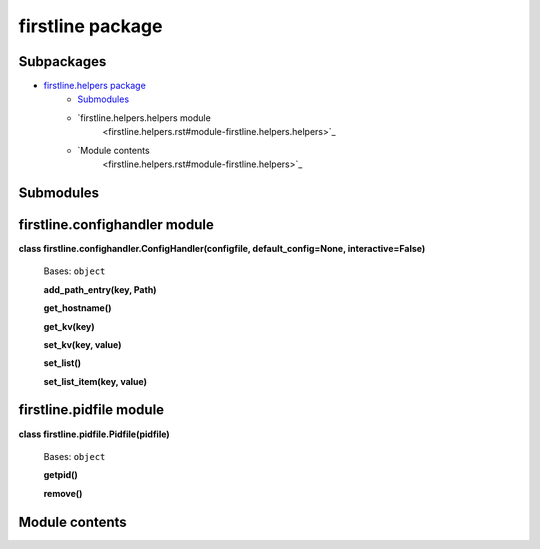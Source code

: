 
firstline package
*****************


Subpackages
===========

* `firstline.helpers package <firstline.helpers.rst>`_
   * `Submodules <firstline.helpers.rst#submodules>`_
   * `firstline.helpers.helpers module
      <firstline.helpers.rst#module-firstline.helpers.helpers>`_
   * `Module contents
      <firstline.helpers.rst#module-firstline.helpers>`_

Submodules
==========


firstline.confighandler module
==============================

**class firstline.confighandler.ConfigHandler(configfile,
default_config=None, interactive=False)**

   Bases: ``object``

   **add_path_entry(key, Path)**

   **get_hostname()**

   **get_kv(key)**

   **set_kv(key, value)**

   **set_list()**

   **set_list_item(key, value)**


firstline.pidfile module
========================

**class firstline.pidfile.Pidfile(pidfile)**

   Bases: ``object``

   **getpid()**

   **remove()**


Module contents
===============
